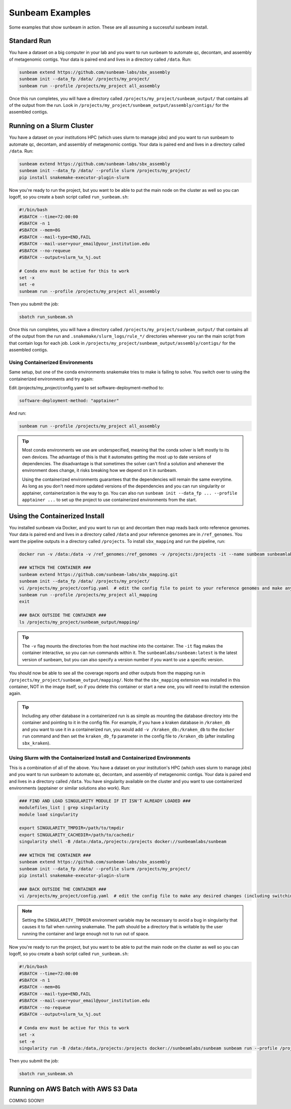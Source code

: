 .. _examples:

==============
Sunbeam Examples
==============

Some examples that show sunbeam in action. These are all assuming a successful sunbeam install.

Standard Run
============

You have a dataset on a big computer in your lab and you want to run sunbeam to automate qc, decontam, and assembly of metagenomic contigs. Your data is paired end and lives in a directory called ``/data``. Run:

.. code-block:: bash

    sunbeam extend https://github.com/sunbeam-labs/sbx_assembly
    sunbeam init --data_fp /data/ /projects/my_project/
    sunbeam run --profile /projects/my_project all_assembly

Once this run completes, you will have a directory called ``/projects/my_project/sunbeam_output/`` that contains all of the output from the run. Look in ``/projects/my_project/sunbeam_output/assembly/contigs/`` for the assembled contigs.

Running on a Slurm Cluster
==========================

You have a dataset on your institutions HPC (which uses slurm to manage jobs) and you want to run sunbeam to automate qc, decontam, and assembly of metagenomic contigs. Your data is paired end and lives in a directory called ``/data``. Run:

.. code-block:: bash

    sunbeam extend https://github.com/sunbeam-labs/sbx_assembly
    sunbeam init --data_fp /data/ --profile slurm /projects/my_project/
    pip install snakemake-executor-plugin-slurm

Now you're ready to run the project, but you want to be able to put the main node on the cluster as well so you can logoff, so you create a bash script called ``run_sunbeam.sh``:

.. code-block:: bash

    #!/bin/bash
    #SBATCH --time=72:00:00
    #SBATCH -n 1
    #SBATCH --mem=8G
    #SBATCH --mail-type=END,FAIL
    #SBATCH --mail-user=your_email@your_institution.edu
    #SBATCH --no-requeue
    #SBATCH --output=slurm_%x_%j.out

    # Conda env must be active for this to work
    set -x
    set -e
    sunbeam run --profile /projects/my_project all_assembly

Then you submit the job:

.. code-block:: bash

    sbatch run_sunbeam.sh

Once this run completes, you will have a directory called ``/projects/my_project/sunbeam_output/`` that contains all of the output from the run and ``.snakemake/slurm_logs/rule_*/`` directories wherever you ran the main script from that contain logs for each job. Look in ``/projects/my_project/sunbeam_output/assembly/contigs/`` for the assembled contigs.

Using Containerized Environments
--------------------------------

Same setup, but one of the conda environments snakemake tries to make is failing to solve. You switch over to using the containerized environments and try again:

Edit /projects/my_project/config.yaml to set software-deployment-method to:

.. code-block:: yaml

    software-deployment-method: "apptainer"

And run:

.. code-block:: bash

    sunbeam run --profile /projects/my_project all_assembly

.. tip::

    Most conda environments we use are underspecified, meaning that the conda solver is left mostly to its own devices. The advantage of this is that it automates getting the most up to date versions of dependencies. The disadvantage is that sometimes the solver can't find a solution and whenever the environment does change, it risks breaking how we depend on it in sunbeam.

    Using the containerized environments guarantees that the dependencies will remain the same everytime. As long as you don't need more updated versions of the dependencies and you can run singularity or apptainer, containerization is the way to go. You can also run ``sunbeam init --data_fp ... --profile apptainer ...`` to set up the project to use containerized environments from the start.

Using the Containerized Install
===============================

You installed sunbeam via Docker, and you want to run qc and decontam then map reads back onto reference genomes. Your data is paired end and lives in a directory called ``/data`` and your reference genomes are in ``/ref_genomes``. You want the pipeline outputs in a directory called ``/projects``. To install ``sbx_mapping`` and run the pipeline, run:

.. code-block:: bash

    docker run -v /data:/data -v /ref_genomes:/ref_genomes -v /projects:/projects -it --name sunbeam sunbeamlabs/sunbeam:latest /bin/bash

    ### WITHIN THE CONTAINER ###
    sunbeam extend https://github.com/sunbeam-labs/sbx_mapping.git
    sunbeam init --data_fp /data/ /projects/my_project/
    vi /projects/my_project/config.yaml  # edit the config file to point to your reference genomes and make any other deisred changes
    sunbeam run --profile /projects/my_project all_mapping
    exit

    ### BACK OUTSIDE THE CONTAINER ###
    ls /projects/my_project/sunbeam_output/mapping/

.. tip::

    The ``-v`` flag mounts the directories from the host machine into the container. The ``-it`` flag makes the container interactive, so you can run commands within it. The ``sunbeamlabs/sunbeam:latest`` is the latest version of sunbeam, but you can also specify a version number if you want to use a specific version.

You should now be able to see all the coverage reports and other outputs from the mapping run in ``/projects/my_project/sunbeam_output/mapping/``. Note that the ``sbx_mapping`` extension was installed in this container, NOT in the image itself, so if you delete this container or start a new one, you will need to install the extension again.

.. tip::

    Including any other database in a containerized run is as simple as mounting the database directory into the container and pointing to it in the config file. For example, if you have a kraken database in ``/kraken_db`` and you want to use it in a containerized run, you would add ``-v /kraken_db:/kraken_db`` to the ``docker run`` command and then set the ``kraken_db_fp`` parameter in the config file to ``/kraken_db`` (after installing ``sbx_kraken``).

Using Slurm with the Containerized Install and Containerized Environments
-------------------------------------------------------------------------

This is a combination of all of the above. You have a dataset on your institution's HPC (which uses slurm to manage jobs) and you want to run sunbeam to automate qc, decontam, and assembly of metagenomic contigs. Your data is paired end and lives in a directory called ``/data``. You have singularity available on the cluster and you want to use containerized environments (apptainer or similar solutions also work). Run:

.. code-block:: bash

    ### FIND AND LOAD SINGULARITY MODULE IF IT ISN'T ALREADY LOADED ###
    modulefiles_list | grep singularity
    module load singularity

    export SINGULARITY_TMPDIR=/path/to/tmpdir
    export SINGULARITY_CACHEDIR=/path/to/cachedir
    singularity shell -B /data:/data,/projects:/projects docker://sunbeamlabs/sunbeam

    ### WITHIN THE CONTAINER ###
    sunbeam extend https://github.com/sunbeam-labs/sbx_assembly
    sunbeam init --data_fp /data/ --profile slurm /projects/my_project/
    pip install snakemake-executor-plugin-slurm

    ### BACK OUTSIDE THE CONTAINER ###
    vi /projects/my_project/config.yaml  # edit the config file to make any desired changes (including switching ``software-deployment-method`` to ``apptainer``)

.. note::

    Setting the ``SINGULARITY_TMPDIR`` environment variable may be necessary to avoid a bug in singularity that causes it to fail when running snakemake. The path should be a directory that is writable by the user running the container and large enough not to run out of space.

Now you're ready to run the project, but you want to be able to put the main node on the cluster as well so you can logoff, so you create a bash script called ``run_sunbeam.sh``:

.. code-block:: bash

    #!/bin/bash
    #SBATCH --time=72:00:00
    #SBATCH -n 1
    #SBATCH --mem=8G
    #SBATCH --mail-type=END,FAIL
    #SBATCH --mail-user=your_email@your_institution.edu
    #SBATCH --no-requeue
    #SBATCH --output=slurm_%x_%j.out

    # Conda env must be active for this to work
    set -x
    set -e
    singularity run -B /data:/data,/projects:/projects docker://sunbeamlabs/sunbeam sunbeam run --profile /projects/my_project all_assembly

Then you submit the job:

.. code-block:: bash

    sbatch run_sunbeam.sh

Running on AWS Batch with AWS S3 Data
======================================

COMING SOON!!!